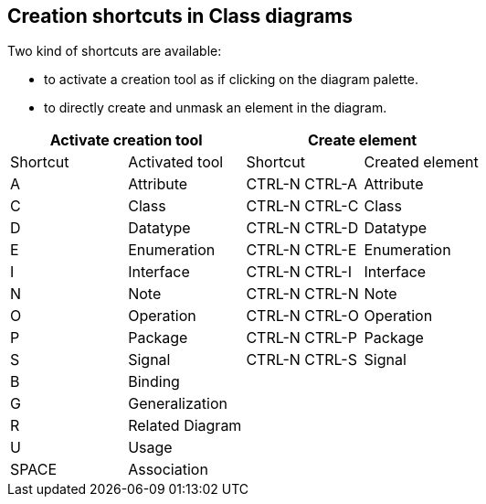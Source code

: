 [[Creation-shortcuts-in-Class-diagrams]]

[[creation-shortcuts-in-class-diagrams]]
Creation shortcuts in Class diagrams
------------------------------------

Two kind of shortcuts are available:

* to activate a creation tool as if clicking on the diagram palette.
* to directly create and unmask an element in the diagram.

[cols=",,,",options="header",]
|===================================================
2+<|Activate creation tool 2+<|Create element
|Shortcut |Activated tool |Shortcut |Created element
|A |Attribute |CTRL-N CTRL-A |Attribute
|C |Class |CTRL-N CTRL-C |Class
|D |Datatype |CTRL-N CTRL-D |Datatype
|E |Enumeration |CTRL-N CTRL-E |Enumeration
|I |Interface |CTRL-N CTRL-I |Interface
|N |Note |CTRL-N CTRL-N |Note
|O |Operation |CTRL-N CTRL-O |Operation
|P |Package |CTRL-N CTRL-P |Package
|S |Signal |CTRL-N CTRL-S |Signal
|B |Binding | |
|G |Generalization | |
|R |Related Diagram | |
|U |Usage | |
|SPACE |Association | |
|===================================================


